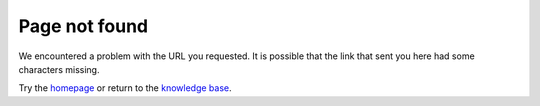 Page not found
===============

We encountered a problem with the URL you requested. It is possible that the link that sent you here had some characters missing.

Try the `homepage <https://midimonster.net/>`_ or return to the `knowledge base <https://kb.midimonster.net>`_.
